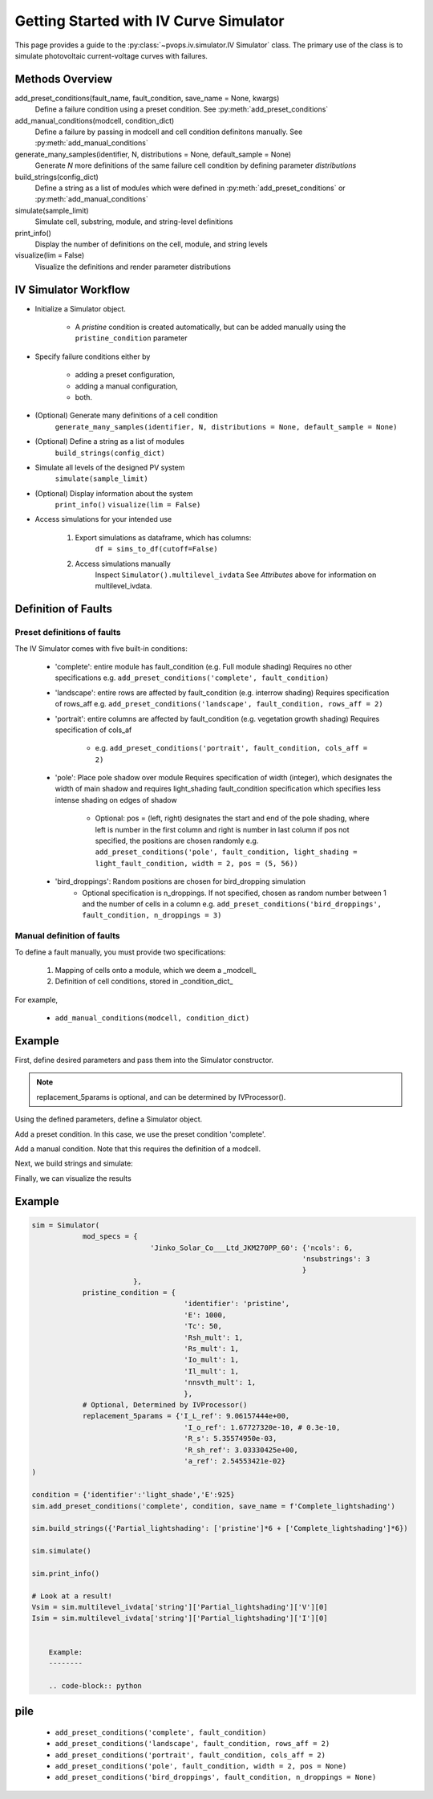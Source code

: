 Getting Started with IV Curve Simulator
=======================================

This page provides a guide to the :py:class:`~pvops.iv.simulator.IV Simulator` 
class. The primary use of the class is to simulate photovoltaic current-voltage 
curves with failures.

Methods Overview
-----------------

add_preset_conditions(fault_name, fault_condition, save_name = None, kwargs)
    Define a failure condition using a preset condition. See :py:meth:`add_preset_conditions`

add_manual_conditions(modcell, condition_dict)
    Define a failure by passing in modcell and cell condition definitons manually. See :py:meth:`add_manual_conditions`

generate_many_samples(identifier, N, distributions = None, default_sample = None)
    Generate `N` more definitions of the same failure cell condition by defining parameter `distributions`

build_strings(config_dict)
    Define a string as a list of modules which were defined in :py:meth:`add_preset_conditions` or :py:meth:`add_manual_conditions`

simulate(sample_limit)
    Simulate cell, substring, module, and string-level definitions

print_info()
    Display the number of definitions on the cell, module, and string levels

visualize(lim = False)
    Visualize the definitions and render parameter distributions

IV Simulator Workflow
----------------------

- Initialize a Simulator object.

    - A `pristine` condition is created automatically, but can be added
      manually using the ``pristine_condition`` parameter

- Specify failure conditions either by 

    - adding a preset configuration,

    - adding a manual configuration,

    - both.

- (Optional) Generate many definitions of a cell condition
    ``generate_many_samples(identifier, N, distributions = None, default_sample = None)``

- (Optional) Define a string as a list of modules
    ``build_strings(config_dict)``

- Simulate all levels of the designed PV system
    ``simulate(sample_limit)``

- (Optional) Display information about the system
    ``print_info()``
    ``visualize(lim = False)``

- Access simulations for your intended use

    1) Export simulations as dataframe, which has columns:
        ``df = sims_to_df(cutoff=False)``

    2) Access simulations manually
        Inspect ``Simulator().multilevel_ivdata``
        See `Attributes` above for information on multilevel_ivdata.

Definition of Faults
-----------------------

Preset definitions of faults
^^^^^^^^^^^^^^^^^^^^^^^^^^^^^^

The IV Simulator comes with five built-in conditions:

    - 'complete': entire module has fault_condition (e.g. Full module shading)
      Requires no other specifications
      e.g. ``add_preset_conditions('complete', fault_condition)``
    - 'landscape': entire rows are affected by fault_condition (e.g. interrow shading)
      Requires specification of rows_aff
      e.g. ``add_preset_conditions('landscape', fault_condition, rows_aff = 2)``
    - 'portrait': entire columns are affected by fault_condition (e.g. vegetation growth shading)
      Requires specification of cols_af
        - e.g. ``add_preset_conditions('portrait', fault_condition, cols_aff = 2)``
    - 'pole': Place pole shadow over module
      Requires specification of width (integer), which designates the width of main shadow and 
      requires light_shading fault_condition specification which specifies less intense shading
      on edges of shadow
        - Optional: pos = (left, right) designates the start and end of the pole shading,
          where left is number in the first column and right is number in last column
          if pos not specified, the positions are chosen randomly
          e.g. ``add_preset_conditions('pole', fault_condition, light_shading = light_fault_condition, width = 2, pos = (5, 56))``
    - 'bird_droppings': Random positions are chosen for bird_dropping simulation
        - Optional specification is n_droppings. If not specified, chosen as random number between 
          1 and the number of cells in a column
          e.g. ``add_preset_conditions('bird_droppings', fault_condition, n_droppings = 3)``


Manual definition of faults
^^^^^^^^^^^^^^^^^^^^^^^^^^^^

To define a fault manually, you must provide two specifications:

    1. Mapping of cells onto a module, which we deem a _modcell_
    2. Definition of cell conditions, stored in _condition_dict_

For example,

    - ``add_manual_conditions(modcell, condition_dict)``

Example
--------------------------------

First, define desired parameters and pass them into the Simulator
constructor.

.. doctest::

    >>> mod_specs = {
    ...     'Jinko_Solar_Co___Ltd_JKM270PP_60': 
    ...     {'ncols': 6, 'nsubstrings': 3}
    ...     }
    
    >>> pristine_condition = {
    ...     'identifier': 'pristine',
    ...     'E': 1000,
    ...     'Tc': 50,
    ...     'Rsh_mult': 1,
    ...     'Rs_mult': 1,
    ...     'Io_mult': 1,
    ...     'Il_mult': 1,
    ...     'nnsvth_mult': 1,
    ...     }
    
    >>> replacement_5params = {
    ...     'I_L_ref': 9.06157444e+00,
    ...     'I_o_ref': 1.67727320e-10,
    ...     'R_s': 5.35574950e-03,
    ...     'R_sh_ref': 3.03330425e+00,
    ...     'a_ref': 2.54553421e-02
    ...     }

.. note:: 
    replacement_5params is optional, and can be determined 
    by IVProcessor().

Using the defined parameters, define a Simulator object.

.. doctest::

    >>> import pvops

    >>> sim = pvops.iv.Simulator(
    ... mod_specs,
    ... pristine_condition,
    ... replacement_5params
        )

Add a preset condition. In this case, we use the preset condition 'complete'.

.. doctest::

    >>> condition = {'identifier':'light_shade','E':925}
    
    >>> sim.add_preset_conditions('complete', condition, save_name = f'Complete_lightshading')

Add a manual condition. Note that this requires the definition of a modcell.

.. doctest::

    modcells  =  {'unique_shading':   [0,0,0,0,0,0,0,0,0,0,  # Using 1D list 
                                    1,1,1,1,1,1,1,1,1,1,
                                    1,1,1,1,1,1,1,1,1,1, 
                                    1,1,1,1,1,1,1,1,1,1,
                                    1,1,1,1,1,1,1,1,1,1,  
                                    0,0,0,0,0,0,0,0,0,0],
                'another_example':  [[0,0,0,0,0,0,0,0,0,0,  # Using 2D list (aka, multiple conditions as input)
                                    1,1,1,1,1,1,1,1,1,1,
                                    1,1,1,0,0,0,0,1,1,1, 
                                    1,1,1,0,0,0,0,1,1,1,
                                    1,1,1,0,0,0,0,1,1,1,  
                                    0,0,0,0,0,0,0,0,0,0],
                                    [0,1,0,0,0,0,0,0,0,0,  
                                    1,1,1,1,1,1,1,1,1,1,
                                    1,1,1,1,1,1,1,1,1,1, 
                                    0,0,0,1,1,1,0,0,0,0,
                                    0,0,0,1,1,1,0,0,0,0,  
                                    0,0,0,0,0,0,0,0,0,0]]
                }
    # All numbers used in modcells must be defined here
    # If defining a pristine condition, pass a blank dictionary
    # If making edits to a pristine condition (e.g. dropping irradiance to 400) \\
    # you only need to a) specify the change made, and b) name an identifier string (for future reference)
    # The pristine condition can be changed when first creating the class object
    # To define a pristine, you can either pass an empty dictionary or pass {'identifier':'pristine'}
    condition_dict = {0: {},
                    1: {'identifier': 'shading_cond1',
                        'E': 400,
                        }                              
                    }
    add_manual_conditions(modcell, condition_dict)

Next, we build strings and simulate:

.. doctest::

    >>> sim.build_strings({'Partial_lightshading': ['pristine']*6 + ['Complete_lightshading']*6})
    
    >>> sim.simulate()
    
    >>> sim.print_info()

Finally, we can visualize the results

.. doctest::

    >>> Vsim = sim.multilevel_ivdata['string']['Partial_lightshading']['V'][0]
    
    >>> Isim = sim.multilevel_ivdata['string']['Partial_lightshading']['I'][0]


Example
-------
.. code-block:: python

    sim = Simulator(
                mod_specs = {
                                'Jinko_Solar_Co___Ltd_JKM270PP_60': {'ncols': 6,
                                                                    'nsubstrings': 3
                                                                    }
                            },
                pristine_condition = {
                                        'identifier': 'pristine',
                                        'E': 1000,
                                        'Tc': 50,
                                        'Rsh_mult': 1,
                                        'Rs_mult': 1,
                                        'Io_mult': 1,
                                        'Il_mult': 1,
                                        'nnsvth_mult': 1,
                                        },
                # Optional, Determined by IVProcessor()
                replacement_5params = {'I_L_ref': 9.06157444e+00,
                                        'I_o_ref': 1.67727320e-10, # 0.3e-10,
                                        'R_s': 5.35574950e-03,
                                        'R_sh_ref': 3.03330425e+00,
                                        'a_ref': 2.54553421e-02}
    )
    
    condition = {'identifier':'light_shade','E':925}
    sim.add_preset_conditions('complete', condition, save_name = f'Complete_lightshading')
    
    sim.build_strings({'Partial_lightshading': ['pristine']*6 + ['Complete_lightshading']*6})
    
    sim.simulate()
    
    sim.print_info()
    
    # Look at a result!
    Vsim = sim.multilevel_ivdata['string']['Partial_lightshading']['V'][0]
    Isim = sim.multilevel_ivdata['string']['Partial_lightshading']['I'][0]


        Example:
        --------

        .. code-block:: python









pile
-----


        - ``add_preset_conditions('complete', fault_condition)``
        - ``add_preset_conditions('landscape', fault_condition, rows_aff = 2)``
        - ``add_preset_conditions('portrait', fault_condition, cols_aff = 2)``
        - ``add_preset_conditions('pole', fault_condition, width = 2, pos = None)``
        - ``add_preset_conditions('bird_droppings', fault_condition, n_droppings = None)``
